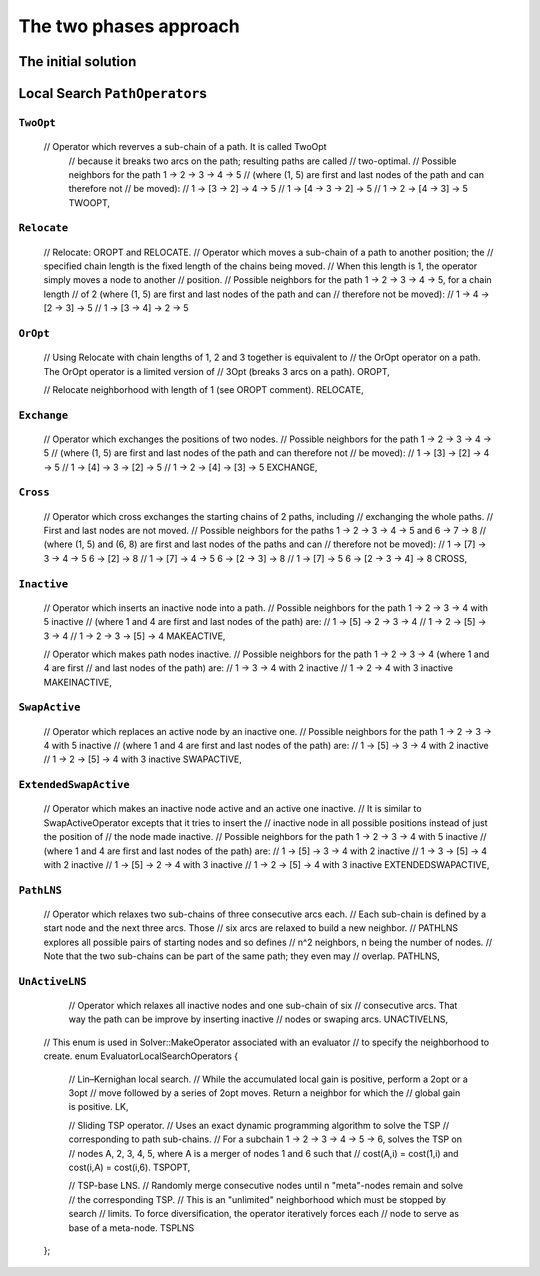..  _tsp_two_phases_approaches:

The two phases approach
---------------------------

The initial solution
^^^^^^^^^^^^^^^^^^^^^^^^

Local Search ``PathOperator``\s
^^^^^^^^^^^^^^^^^^^^^^^^^^^^^^^^^^^^

``TwoOpt``
"""""""""""

   // Operator which reverves a sub-chain of a path. It is called TwoOpt
    // because it breaks two arcs on the path; resulting paths are called
    // two-optimal.
    // Possible neighbors for the path 1 -> 2 -> 3 -> 4 -> 5
    // (where (1, 5) are first and last nodes of the path and can therefore not
    // be moved):
    //   1 -> [3 -> 2] -> 4  -> 5
    //   1 -> [4 -> 3  -> 2] -> 5
    //   1 ->  2 -> [4 -> 3] -> 5
    TWOOPT,


``Relocate``
""""""""""""""


    // Relocate: OROPT and RELOCATE.
    // Operator which moves a sub-chain of a path to another position; the
    // specified chain length is the fixed length of the chains being moved.
    // When this length is 1, the operator simply moves a node to another
    // position.
    // Possible neighbors for the path 1 -> 2 -> 3 -> 4 -> 5, for a chain length
    // of 2 (where (1, 5) are first and last nodes of the path and can
    // therefore not be moved):
    //   1 ->  4 -> [2 -> 3] -> 5
    //   1 -> [3 -> 4] -> 2  -> 5

``OrOpt``
""""""""""""

    // Using Relocate with chain lengths of 1, 2 and 3 together is equivalent to
    // the OrOpt operator on a path. The OrOpt operator is a limited version of
    // 3Opt (breaks 3 arcs on a path).
    OROPT,

    // Relocate neighborhood with length of 1 (see OROPT comment).
    RELOCATE,

``Exchange``
"""""""""""""""

    // Operator which exchanges the positions of two nodes.
    // Possible neighbors for the path 1 -> 2 -> 3 -> 4 -> 5
    // (where (1, 5) are first and last nodes of the path and can therefore not
    // be moved):
    //   1 -> [3] -> [2] ->  4  -> 5
    //   1 -> [4] ->  3  -> [2] -> 5
    //   1 ->  2  -> [4] -> [3] -> 5
    EXCHANGE,

``Cross``
"""""""""""

    // Operator which cross exchanges the starting chains of 2 paths, including
    // exchanging the whole paths.
    // First and last nodes are not moved.
    // Possible neighbors for the paths 1 -> 2 -> 3 -> 4 -> 5 and 6 -> 7 -> 8
    // (where (1, 5) and (6, 8) are first and last nodes of the paths and can
    // therefore not be moved):
    //   1 -> [7] -> 3 -> 4 -> 5  6 -> [2] -> 8
    //   1 -> [7] -> 4 -> 5       6 -> [2 -> 3] -> 8
    //   1 -> [7] -> 5            6 -> [2 -> 3 -> 4] -> 8
    CROSS,

``Inactive``
"""""""""""""

    // Operator which inserts an inactive node into a path.
    // Possible neighbors for the path 1 -> 2 -> 3 -> 4 with 5 inactive
    // (where 1 and 4 are first and last nodes of the path) are:
    //   1 -> [5] ->  2  ->  3  -> 4
    //   1 ->  2  -> [5] ->  3  -> 4
    //   1 ->  2  ->  3  -> [5] -> 4
    MAKEACTIVE,

    // Operator which makes path nodes inactive.
    // Possible neighbors for the path 1 -> 2 -> 3 -> 4 (where 1 and 4 are first
    // and last nodes of the path) are:
    //   1 -> 3 -> 4 with 2 inactive
    //   1 -> 2 -> 4 with 3 inactive
    MAKEINACTIVE,

``SwapActive``
"""""""""""""""""""

    // Operator which replaces an active node by an inactive one.
    // Possible neighbors for the path 1 -> 2 -> 3 -> 4 with 5 inactive
    // (where 1 and 4 are first and last nodes of the path) are:
    //   1 -> [5] ->  3  -> 4 with 2 inactive
    //   1 ->  2  -> [5] -> 4 with 3 inactive
    SWAPACTIVE,

``ExtendedSwapActive``
""""""""""""""""""""""""""


    // Operator which makes an inactive node active and an active one inactive.
    // It is similar to SwapActiveOperator excepts that it tries to insert the
    // inactive node in all possible positions instead of just the position of
    // the node made inactive.
    // Possible neighbors for the path 1 -> 2 -> 3 -> 4 with 5 inactive
    // (where 1 and 4 are first and last nodes of the path) are:
    //   1 -> [5] ->  3  -> 4 with 2 inactive
    //   1 ->  3  -> [5] -> 4 with 2 inactive
    //   1 -> [5] ->  2  -> 4 with 3 inactive
    //   1 ->  2  -> [5] -> 4 with 3 inactive
    EXTENDEDSWAPACTIVE,


``PathLNS``
""""""""""""""""""""

    // Operator which relaxes two sub-chains of three consecutive arcs each.
    // Each sub-chain is defined by a start node and the next three arcs. Those
    // six arcs are relaxed to build a new neighbor.
    // PATHLNS explores all possible pairs of starting nodes and so defines
    // n^2 neighbors, n being the number of nodes.
    // Note that the two sub-chains can be part of the same path; they even may
    // overlap.
    PATHLNS,


``UnActiveLNS``
"""""""""""""""

    // Operator which relaxes all inactive nodes and one sub-chain of six
    // consecutive arcs. That way the path can be improve by inserting inactive
    // nodes or swaping arcs.
    UNACTIVELNS,


  // This enum is used in Solver::MakeOperator associated with an evaluator
  // to specify the neighborhood to create.
  enum EvaluatorLocalSearchOperators {
    // Lin–Kernighan local search.
    // While the accumulated local gain is positive, perform a 2opt or a 3opt
    // move followed by a series of 2opt moves. Return a neighbor for which the
    // global gain is positive.
    LK,

    // Sliding TSP operator.
    // Uses an exact dynamic programming algorithm to solve the TSP
    // corresponding to path sub-chains.
    // For a subchain 1 -> 2 -> 3 -> 4 -> 5 -> 6, solves the TSP on
    // nodes A, 2, 3, 4, 5, where A is a merger of nodes 1 and 6 such that
    // cost(A,i) = cost(1,i) and cost(i,A) = cost(i,6).
    TSPOPT,

    // TSP-base LNS.
    // Randomly merge consecutive nodes until n "meta"-nodes remain and solve
    // the corresponding TSP.
    // This is an "unlimited" neighborhood which must be stopped by search
    // limits. To force diversification, the operator iteratively forces each
    // node to serve as base of a meta-node.
    TSPLNS
  };

..  raw:: html
    
    <br><br><br><br><br><br><br><br><br><br><br><br><br><br><br><br><br><br><br><br><br><br><br><br><br><br><br>
    <br><br><br><br><br><br><br><br><br><br><br><br><br><br><br><br><br><br><br><br><br><br><br><br><br><br><br>

